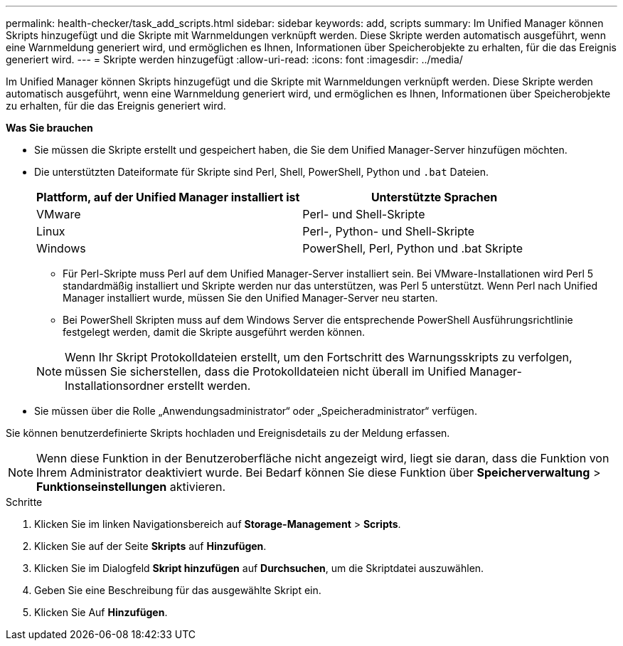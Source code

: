 ---
permalink: health-checker/task_add_scripts.html 
sidebar: sidebar 
keywords: add, scripts 
summary: Im Unified Manager können Skripts hinzugefügt und die Skripte mit Warnmeldungen verknüpft werden. Diese Skripte werden automatisch ausgeführt, wenn eine Warnmeldung generiert wird, und ermöglichen es Ihnen, Informationen über Speicherobjekte zu erhalten, für die das Ereignis generiert wird. 
---
= Skripte werden hinzugefügt
:allow-uri-read: 
:icons: font
:imagesdir: ../media/


[role="lead"]
Im Unified Manager können Skripts hinzugefügt und die Skripte mit Warnmeldungen verknüpft werden. Diese Skripte werden automatisch ausgeführt, wenn eine Warnmeldung generiert wird, und ermöglichen es Ihnen, Informationen über Speicherobjekte zu erhalten, für die das Ereignis generiert wird.

*Was Sie brauchen*

* Sie müssen die Skripte erstellt und gespeichert haben, die Sie dem Unified Manager-Server hinzufügen möchten.
* Die unterstützten Dateiformate für Skripte sind Perl, Shell, PowerShell, Python und `.bat` Dateien.
+
[cols="2*"]
|===
| Plattform, auf der Unified Manager installiert ist | Unterstützte Sprachen 


 a| 
VMware
 a| 
Perl- und Shell-Skripte



 a| 
Linux
 a| 
Perl-, Python- und Shell-Skripte



 a| 
Windows
 a| 
PowerShell, Perl, Python und .bat Skripte

|===
+
** Für Perl-Skripte muss Perl auf dem Unified Manager-Server installiert sein. Bei VMware-Installationen wird Perl 5 standardmäßig installiert und Skripte werden nur das unterstützen, was Perl 5 unterstützt. Wenn Perl nach Unified Manager installiert wurde, müssen Sie den Unified Manager-Server neu starten.
** Bei PowerShell Skripten muss auf dem Windows Server die entsprechende PowerShell Ausführungsrichtlinie festgelegt werden, damit die Skripte ausgeführt werden können.


+
[NOTE]
====
Wenn Ihr Skript Protokolldateien erstellt, um den Fortschritt des Warnungsskripts zu verfolgen, müssen Sie sicherstellen, dass die Protokolldateien nicht überall im Unified Manager-Installationsordner erstellt werden.

====
* Sie müssen über die Rolle „Anwendungsadministrator“ oder „Speicheradministrator“ verfügen.


Sie können benutzerdefinierte Skripts hochladen und Ereignisdetails zu der Meldung erfassen.

[NOTE]
====
Wenn diese Funktion in der Benutzeroberfläche nicht angezeigt wird, liegt sie daran, dass die Funktion von Ihrem Administrator deaktiviert wurde. Bei Bedarf können Sie diese Funktion über *Speicherverwaltung* > *Funktionseinstellungen* aktivieren.

====
.Schritte
. Klicken Sie im linken Navigationsbereich auf *Storage-Management* > *Scripts*.
. Klicken Sie auf der Seite *Skripts* auf *Hinzufügen*.
. Klicken Sie im Dialogfeld *Skript hinzufügen* auf *Durchsuchen*, um die Skriptdatei auszuwählen.
. Geben Sie eine Beschreibung für das ausgewählte Skript ein.
. Klicken Sie Auf *Hinzufügen*.

